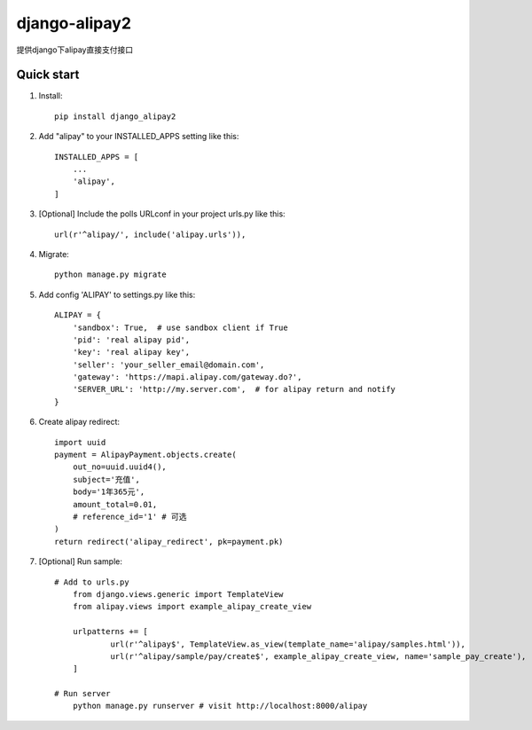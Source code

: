 ==============
django-alipay2
==============

提供django下alipay直接支付接口

Quick start
-----------
1. Install::

    pip install django_alipay2


2. Add "alipay" to your INSTALLED_APPS setting like this::

    INSTALLED_APPS = [
        ...
        'alipay',
    ]

3. [Optional] Include the polls URLconf in your project urls.py like this::

    url(r'^alipay/', include('alipay.urls')),

4. Migrate::

    python manage.py migrate

5. Add config 'ALIPAY' to settings.py like this::

    ALIPAY = {
        'sandbox': True,  # use sandbox client if True
        'pid': 'real alipay pid',
        'key': 'real alipay key',
        'seller': 'your_seller_email@domain.com',
        'gateway': 'https://mapi.alipay.com/gateway.do?',
        'SERVER_URL': 'http://my.server.com',  # for alipay return and notify
    }

6. Create alipay redirect::

    import uuid
    payment = AlipayPayment.objects.create(
        out_no=uuid.uuid4(),
        subject='充值',
        body='1年365元',
        amount_total=0.01,
        # reference_id='1' # 可选
    )
    return redirect('alipay_redirect', pk=payment.pk)

7. [Optional] Run sample::

    # Add to urls.py
        from django.views.generic import TemplateView
        from alipay.views import example_alipay_create_view

        urlpatterns += [
                url(r'^alipay$', TemplateView.as_view(template_name='alipay/samples.html')),
                url(r'^alipay/sample/pay/create$', example_alipay_create_view, name='sample_pay_create'),
        ]

    # Run server
        python manage.py runserver # visit http://localhost:8000/alipay

